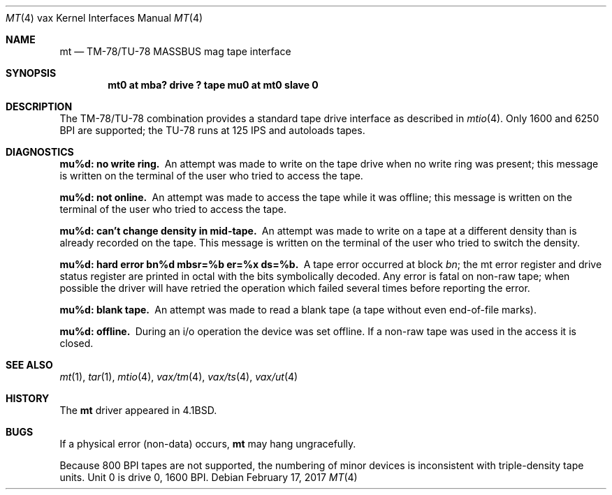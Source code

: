 .\"	$NetBSD: mt.4,v 1.16 2017/08/01 11:11:37 wiz Exp $
.\"
.\" Copyright (c) 1980, 1991, 1993
.\"	The Regents of the University of California.  All rights reserved.
.\"
.\" Redistribution and use in source and binary forms, with or without
.\" modification, are permitted provided that the following conditions
.\" are met:
.\" 1. Redistributions of source code must retain the above copyright
.\"    notice, this list of conditions and the following disclaimer.
.\" 2. Redistributions in binary form must reproduce the above copyright
.\"    notice, this list of conditions and the following disclaimer in the
.\"    documentation and/or other materials provided with the distribution.
.\" 3. Neither the name of the University nor the names of its contributors
.\"    may be used to endorse or promote products derived from this software
.\"    without specific prior written permission.
.\"
.\" THIS SOFTWARE IS PROVIDED BY THE REGENTS AND CONTRIBUTORS ``AS IS'' AND
.\" ANY EXPRESS OR IMPLIED WARRANTIES, INCLUDING, BUT NOT LIMITED TO, THE
.\" IMPLIED WARRANTIES OF MERCHANTABILITY AND FITNESS FOR A PARTICULAR PURPOSE
.\" ARE DISCLAIMED.  IN NO EVENT SHALL THE REGENTS OR CONTRIBUTORS BE LIABLE
.\" FOR ANY DIRECT, INDIRECT, INCIDENTAL, SPECIAL, EXEMPLARY, OR CONSEQUENTIAL
.\" DAMAGES (INCLUDING, BUT NOT LIMITED TO, PROCUREMENT OF SUBSTITUTE GOODS
.\" OR SERVICES; LOSS OF USE, DATA, OR PROFITS; OR BUSINESS INTERRUPTION)
.\" HOWEVER CAUSED AND ON ANY THEORY OF LIABILITY, WHETHER IN CONTRACT, STRICT
.\" LIABILITY, OR TORT (INCLUDING NEGLIGENCE OR OTHERWISE) ARISING IN ANY WAY
.\" OUT OF THE USE OF THIS SOFTWARE, EVEN IF ADVISED OF THE POSSIBILITY OF
.\" SUCH DAMAGE.
.\"
.\"     from: @(#)mt.4	8.1 (Berkeley) 6/5/93
.\"
.Dd February 17, 2017
.Dt MT 4 vax
.Os
.Sh NAME
.Nm mt
.Nd
.Tn TM-78 Ns / Ns Tn TU-78
.Tn MASSBUS
mag tape interface
.Sh SYNOPSIS
.Cd "mt0 at mba? drive ? tape mu0 at mt0 slave 0"
.Sh DESCRIPTION
The
.Tn TM-78 Ns / Ns Tn TU-78
combination provides a standard tape drive
interface as described in
.Xr mtio 4 .
Only 1600 and 6250
.Tn BPI
are supported; the
.Tn TU-78
runs at 125
.Tn IPS
and autoloads tapes.
.Sh DIAGNOSTICS
.Bl -diag
.It mu%d: no write ring.
An attempt was made to write on the tape drive
when no write ring was present; this message is written on the terminal of
the user who tried to access the tape.
.It mu%d: not online.
An attempt was made to access the tape while it
was offline; this message is written on the terminal of the user
who tried to access the tape.
.It "mu%d: can't change density in mid-tape."
An attempt was made to write
on a tape at a different density than is already recorded on the tape.
This message is written on the terminal of the user who tried to switch
the density.
.It "mu%d: hard error bn%d mbsr=%b er=%x ds=%b."
A tape error occurred
at block
.Em bn ;
the mt error register and drive status register are
printed in octal with the bits symbolically decoded.
Any error is
fatal on non-raw tape; when possible the driver will have retried
the operation which failed several times before reporting the error.
.It mu%d: blank tape.
An attempt was made to read a blank tape (a tape without even
end-of-file marks).
.It mu%d: offline.
During an i/o operation the device was set offline.
If a non-raw tape was used in the access it is closed.
.El
.Sh SEE ALSO
.Xr mt 1 ,
.Xr tar 1 ,
.Xr mtio 4 ,
.Xr vax/tm 4 ,
.Xr vax/ts 4 ,
.Xr vax/ut 4
.Sh HISTORY
The
.Nm
driver appeared in
.Bx 4.1 .
.Sh BUGS
If a physical error (non-data) occurs,
.Nm
may hang ungracefully.
.Pp
Because 800
.Tn BPI
tapes are not supported, the numbering of minor devices
is inconsistent with triple-density tape units.
Unit 0 is drive 0, 1600
.Tn BPI .
